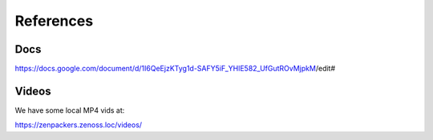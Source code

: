 References
====================================

Docs
-------------------------------
https://docs.google.com/document/d/1I6QeEjzKTyg1d-SAFY5iF_YHlE582_UfGutROvMjpkM/edit#

Videos
-----------------------------
We have some local MP4 vids at:

https://zenpackers.zenoss.loc/videos/


